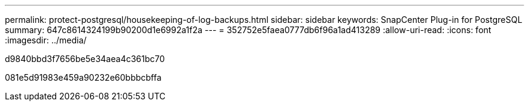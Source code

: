 ---
permalink: protect-postgresql/housekeeping-of-log-backups.html 
sidebar: sidebar 
keywords: SnapCenter Plug-in for PostgreSQL 
summary: 647c8614324199b90200d1e6992a1f2a 
---
= 352752e5faea0777db6f96a1ad413289
:allow-uri-read: 
:icons: font
:imagesdir: ../media/


[role="lead"]
d9840bbd3f7656be5e34aea4c361bc70

081e5d91983e459a90232e60bbbcbffa
